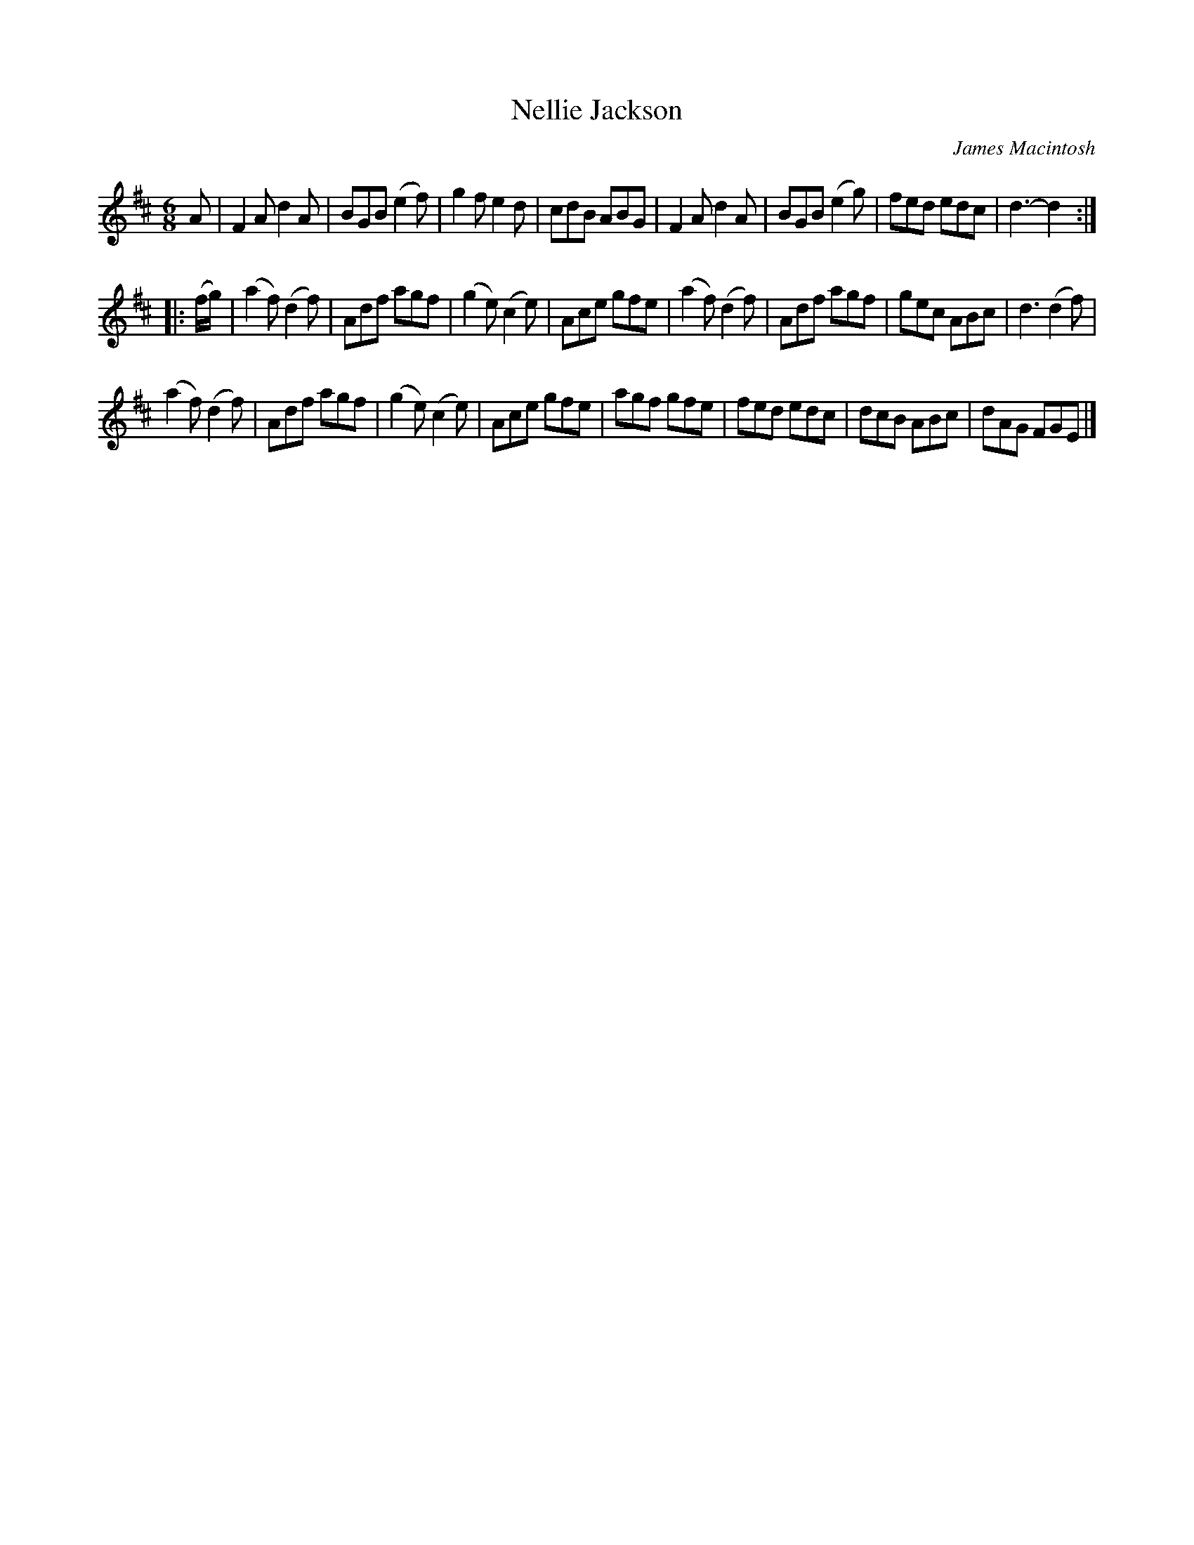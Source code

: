 X: 1
T: Nellie Jackson
C: James Macintosh
R: jig
S: printed copy in Concord Slow Scottish Session collection
N: Page labelled "Dunkeld Bridge Fiddle Week, May 2011"
N: "Nellie Jackson was at one time landlady of the Inver Inn. The inn
N: is still recognisable as such, but has been converted into flats."
N: The page has a photo of what is (was) presumably the inn.
Z: 2015 John Chambers <jc:trillian.mit.edu>
M: 6/8
L: 1/8
K: D
A |\
F2A d2A | BGB (e2f) | g2f e2d | cdB ABG |\
F2A d2A | BGB (e2g) | fed edc | d3- d2 :|
|: (f/g/) |\
(a2f) (d2f) | Adf agf | (g2e) (c2e) | Ace gfe |\
(a2f) (d2f) | Adf agf | gec ABc | d3 (d2f) |
(a2f) (d2f) | Adf agf | (g2e) (c2e) | Ace gfe |\
agf gfe | fed edc | dcB ABc | dAG FGE |]
